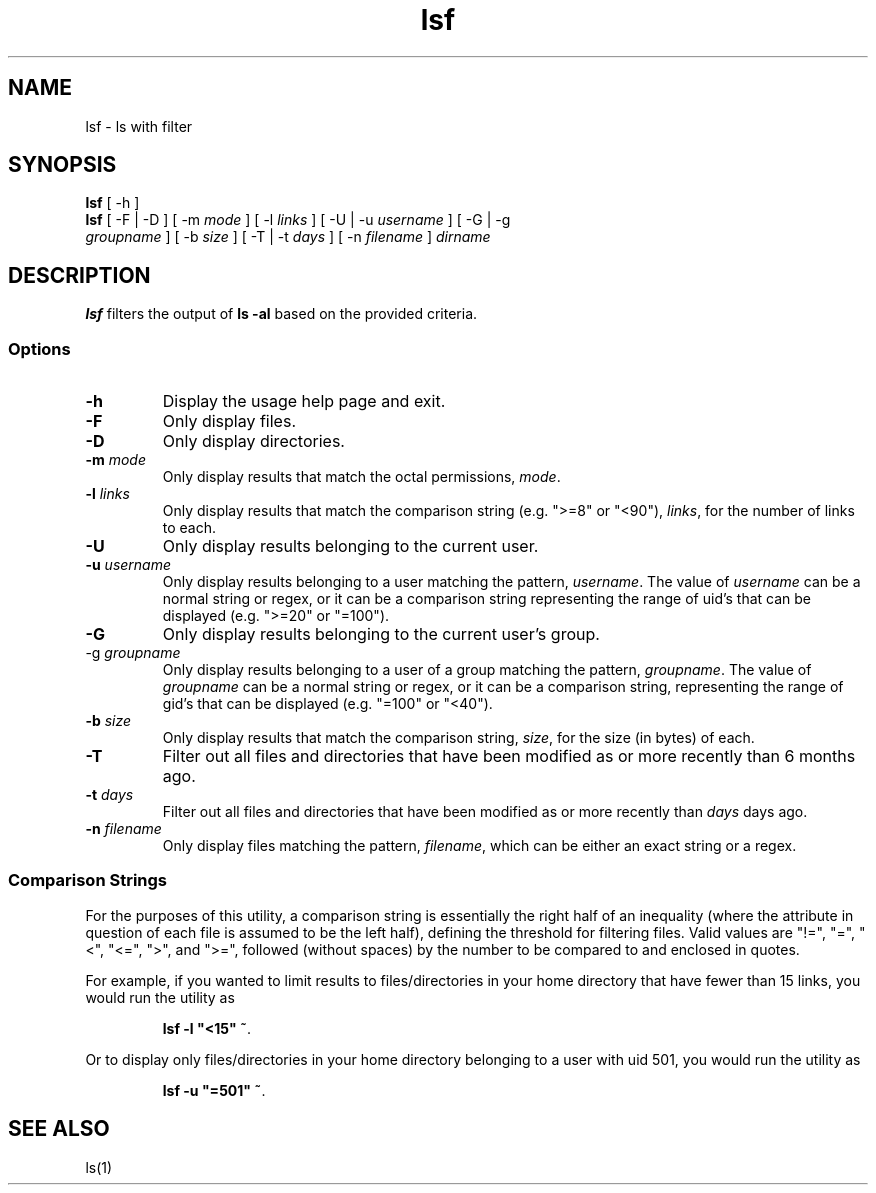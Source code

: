 .\" Manpage for lsf.
.TH lsf 1 "30 November 2020" "1.0" "lsf man page"
.SH NAME
lsf \- ls with filter
.SH SYNOPSIS
.TP
\fBlsf\fP [ -h ]
.TP
\fBlsf\fP [ -F | -D ] [ -m \fImode\fP ] [ -l \fIlinks\fP ] [ -U | -u \fIusername\fP ] [ -G | -g \fIgroupname\fP ] [ -b \fIsize\fP ] [ -T | -t \fIdays\fP ] [ -n \fIfilename\fP ] \fIdirname\fP
.SH DESCRIPTION
\fBlsf\fP filters the output of \fBls -al\fP based on the provided criteria.
.SS Options
.TP
\fB-h\fP
Display the usage help page and exit.
.TP
\fB-F\fP
Only display files.
.TP
\fB-D\fP
Only display directories.
.TP
\fB-m \fImode\fP
Only display results that match the octal permissions, \fImode\fP.
.TP
\fB-l \fIlinks\fP
Only display results that match the comparison string (e.g. ">=8" or "<90"), \fIlinks\fP, for the number of links to each.
.TP
\fB-U\fP
Only display results belonging to the current user.
.TP
\fB-u \fIusername\fP
Only display results belonging to a user matching the pattern, \fIusername\fP. The value of \fIusername\fP can be a normal string or regex, or it can be a comparison string representing the range of uid's that can be displayed (e.g. ">=20" or "=100").
.TP
\fB-G\fP
Only display results belonging to the current user's group.
.TP
\fb-g \fIgroupname\fP
Only display results belonging to a user of a group matching the pattern, \fIgroupname\fP. The value of \fIgroupname\fP can be a normal string or regex, or it can be a comparison string, representing the range of gid's that can be displayed (e.g. "=100" or "<40").
.TP
\fB-b \fIsize\fP
Only display results that match the comparison string, \fIsize\fP, for the size (in bytes) of each.
.TP
\fB-T\fP
Filter out all files and directories that have been modified as or more recently than 6 months ago.
.TP
\fB-t \fIdays\fP
Filter out all files and directories that have been modified as or more recently than \fIdays\fP days ago.
.TP
\fB-n \fIfilename\fP
Only display files matching the pattern, \fIfilename\fP, which can be either an exact string or a regex.
.SS Comparison Strings
For the purposes of this utility, a comparison string is essentially the right half of an inequality (where the attribute in question of each file is assumed to be the left half), defining the threshold for filtering files. Valid values are "!=", "=", "<", "<=", ">", and ">=", followed (without spaces) by the number to be compared to and enclosed in quotes.
.P
For example, if you wanted to limit results to files/directories in your home directory that have fewer than 15 links, you would run the utility as
.P
.IP
\fBlsf -l "<15" ~\fP.
.P
Or to display only files/directories in your home directory belonging to a user with uid 501, you would run the utility as
.P
.IP
\fBlsf -u "=501" ~\fP.
.SH "SEE ALSO"
ls(1)

